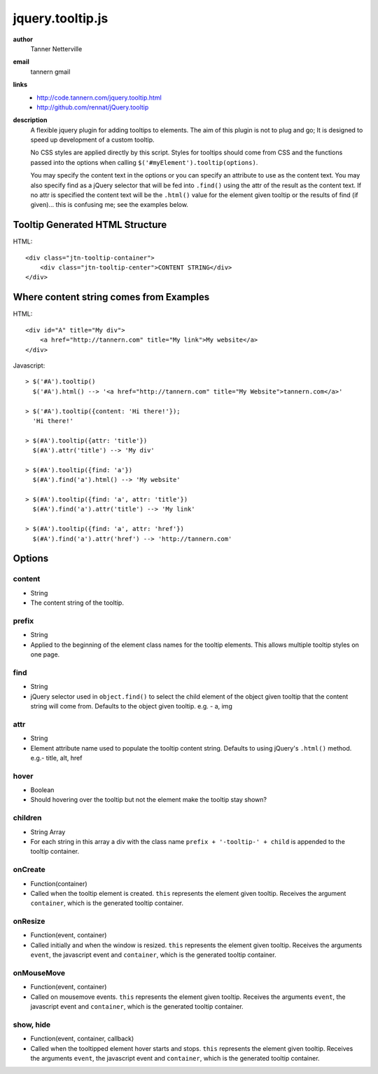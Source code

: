 jquery.tooltip.js
=================

**author**
    Tanner Netterville

**email**
    tannern gmail

**links**
    - http://code.tannern.com/jquery.tooltip.html
    
    - http://github.com/rennat/jQuery.tooltip
    
**description**
    A flexible jquery plugin for adding tooltips to elements. The aim of this plugin is not to plug and go; It is designed to speed up development of a custom tooltip.

    No CSS styles are applied directly by this script. Styles for tooltips should come from CSS and the functions passed into the options when calling ``$('#myElement').tooltip(options)``.

    You may specify the content text in the options or you can specify an attribute to use as the content text. You may also specify find as a jQuery selector that will be fed into ``.find()`` using the attr of the result as the content text. If no attr is specified the content text will be the ``.html()`` value for the element given tooltip or the results of find (if given)... this is confusing me; see the examples below.

Tooltip Generated HTML Structure
--------------------------------

HTML::

    <div class="jtn-tooltip-container">
        <div class="jtn-tooltip-center">CONTENT STRING</div>
    </div>

Where content string comes from Examples
----------------------------------------

HTML::

    <div id="A" title="My div">
        <a href="http://tannern.com" title="My link">My website</a>
    </div>

Javascript::
    
    > $('#A').tooltip()
      $('#A').html() --> '<a href="http://tannern.com" title="My Website">tannern.com</a>'
    
    > $('#A').tooltip({content: 'Hi there!'});
      'Hi there!'
    
    > $(#A').tooltip({attr: 'title'})
      $(#A').attr('title') --> 'My div'
      
    > $(#A').tooltip({find: 'a'})
      $(#A').find('a').html() --> 'My website'
      
    > $(#A').tooltip({find: 'a', attr: 'title'})
      $(#A').find('a').attr('title') --> 'My link'
    
    > $(#A').tooltip({find: 'a', attr: 'href'})
      $(#A').find('a').attr('href') --> 'http://tannern.com'

Options
-------

content
~~~~~~~
- String
- The content string of the tooltip.

prefix
~~~~~~
- String
- Applied to the beginning of the element class names for the tooltip elements. This allows multiple tooltip styles on one page.

find
~~~~
- String
- jQuery selector used in ``object.find()`` to select the child element of the object given tooltip that the content string will come from. Defaults to the object given tooltip. e.g. - a, img

attr
~~~~
- String
- Element attribute name used to populate the tooltip content string. Defaults to using jQuery's ``.html()`` method. e.g.- title, alt, href

hover
~~~~~
- Boolean
- Should hovering over the tooltip but not the element make the tooltip stay shown?

children
~~~~~~~~
- String Array
- For each string in this array a div with the class name ``prefix + '-tooltip-' + child`` is appended to the tooltip container.

onCreate
~~~~~~~~
- Function(container)
- Called when the tooltip element is created. ``this`` represents the element  given tooltip. Receives the argument ``container``, which is the generated tooltip container.

onResize
~~~~~~~~
- Function(event, container)
- Called initially and when the window is resized. ``this`` represents the element given tooltip. Receives the arguments ``event``, the javascript event and ``container``, which is the generated tooltip container.

onMouseMove
~~~~~~~~~~~
- Function(event, container)
- Called on mousemove events. ``this`` represents the element given tooltip. Receives the arguments ``event``, the javascript event and ``container``, which is the generated tooltip container.

show, hide
~~~~~~~~~~
- Function(event, container, callback)
- Called when the tooltipped element hover starts and stops. ``this`` represents the element given tooltip. Receives the arguments ``event``, the javascript event and ``container``, which is the generated tooltip container.
